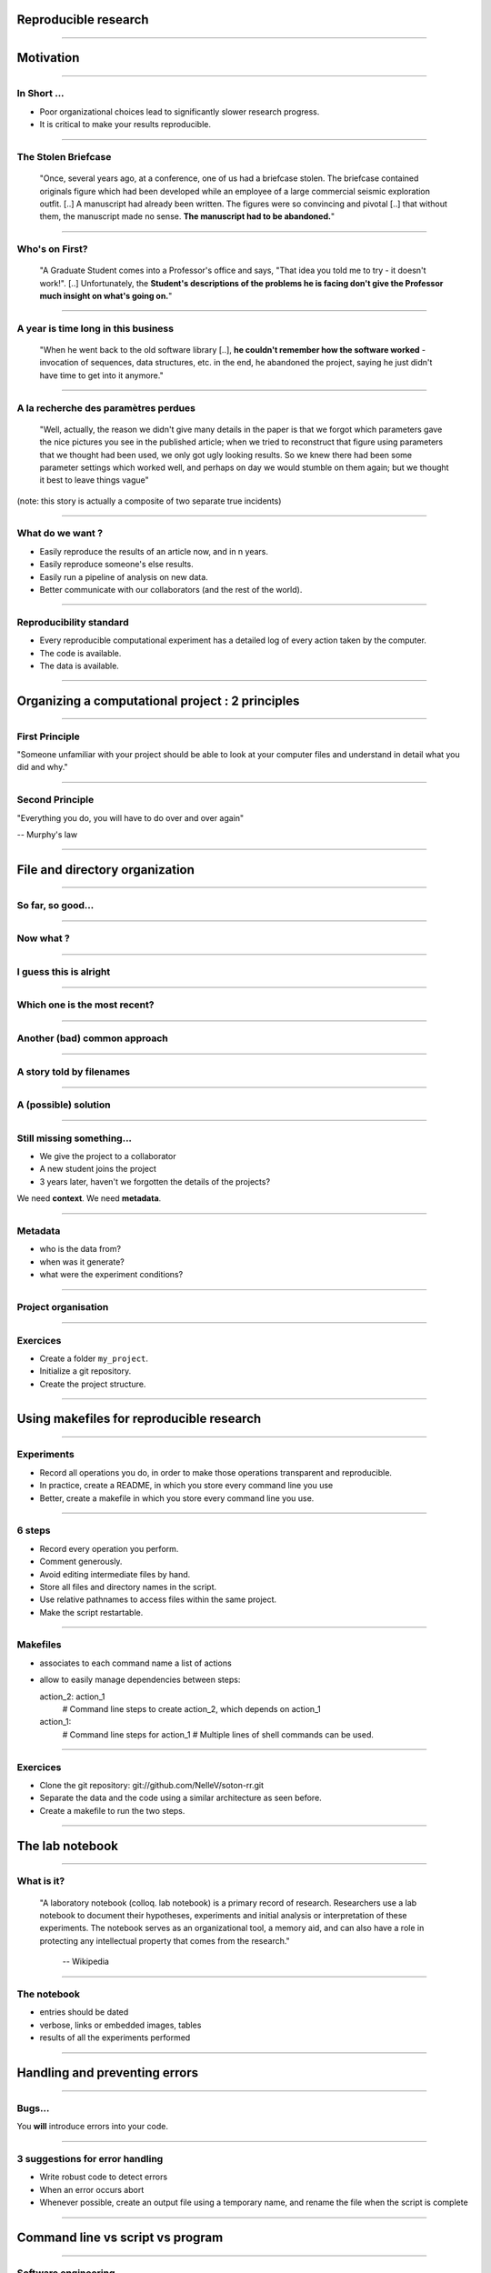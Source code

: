 Reproducible research
================================================================================

----

Motivation
================================================================================

----

In Short ...
--------------------------------------------------------------------------------

.. raw:: html

  <span class="big">

- Poor organizational choices lead to significantly slower research progress.
- It is critical to make your results reproducible.

.. raw:: html

   </span>

.. This presentation is based on Bill Noble's "A quick guide to organizing
.. computational biology projects". 

.. Bioinformatics courseworks, as many other scientific courseworks focus on
.. algorithms or bioinformatics software. Unfortunately, these course fail to
.. prepare students for day to day organizational challenges in a research
.. carreer. In this talk, I will present Bill Noble's strategy, some of Greg
.. Wilson's software carpentry tips, and Buckheit and Donoho's experience
.. concerning data management and experiments organizations 

.. Poor organization and poor software practices lead to significantly slower
   research progress. I will start by quoting extracts of Buckheit's and
   Donoho's paper on reproducible science, to underline the importance of good
   practices.

----

The Stolen Briefcase
--------------------------------------------------------------------------------

  "Once, several years ago, at a conference, one of us had a briefcase stolen.
  The briefcase contained originals figure which had been developed while an
  employee of a large commercial seismic exploration outfit. [..] A manuscript
  had already been written. The figures were so convincing and pivotal [..] that
  without them, the manuscript made no sense. **The manuscript had to be
  abandoned.**"

----

Who's on First?
--------------------------------------------------------------------------------

  "A Graduate Student comes into a Professor's office and says, "That idea you
  told me to try - it doesn't work!". [..] Unfortunately, the **Student's
  descriptions of the problems he is facing don't give the Professor much
  insight on what's going on.**"

----

A year is time long in this business
--------------------------------------------------------------------------------

  "When he went back to the old software library [..], **he couldn't remember
  how the software worked** - invocation of sequences, data structures, etc. in
  the end, he abandoned the project, saying he just didn't have time to get
  into it anymore."

----

A la recherche des paramètres perdues
--------------------------------------------------------------------------------

  "Well, actually, the reason we didn't give many details in the paper is that
  we forgot which parameters gave the nice pictures you see in the published
  article; when we tried to reconstruct that figure using parameters that we
  thought had been used, we only got ugly looking results. So we knew there
  had been some parameter settings which worked well, and perhaps on day we
  would stumble on them again; but we thought it best to leave things vague"

(note: this story is actually a composite of two separate true incidents)

----

What do we want ?
--------------------------------------------------------------------------------

- Easily reproduce the results of an article now, and in n years.
- Easily reproduce someone's else results.
- Easily run a pipeline of analysis on new data.
- Better communicate with our collaborators (and the rest of the world).

----

Reproducibility standard
--------------------------------------------------------------------------------

- Every reproducible computational experiment has a detailed log of every
  action taken by the computer.

- The code is available.

- The data is available.

----

Organizing a computational project : 2 principles
================================================================================

----

First Principle
--------------------------------------------------------------------------------

.. raw:: html

     <blockquote class="medium">

"Someone unfamiliar with your project should be able to look at your
computer files and understand in detail what you did and why."

.. raw:: html

     </blockquote>


----

Second Principle
-------------------------------------------------------------------------------

.. raw:: html

     <blockquote class="medium">

"Everything you do, you will have to do over and over again"

.. raw:: html

     </blockquote>

-- Murphy's law

----

File and directory  organization
================================================================================

----

So far, so good...
--------------------------------------------------------------------------------

.. image:: ./images/01_files.png
  :width: 750px

----

Now what ?
--------------------------------------------------------------------------------

.. image:: ./images/02_files.png
  :width: 750px

----

I guess this is alright
--------------------------------------------------------------------------------

.. image:: ./images/03_files.png
  :width: 750px

----

Which one is the most recent?
--------------------------------------------------------------------------------

.. image:: ./images/04_files.png
  :width: 750px

----

Another (bad) common approach
--------------------------------------------------------------------------------

.. image:: ./images/another_common_approach.png
   :width: 750px

----

A story told by filenames
--------------------------------------------------------------------------------


.. image:: ./images/version_control.gif

----

A (possible) solution
--------------------------------------------------------------------------------

.. image:: ./images/correct_.png
   :width: 750px

----

Still missing something...
--------------------------------------------------------------------------------

- We give the project to a collaborator
- A new student joins the project
- 3 years later, haven't we forgotten the details of the projects?

We need **context**. We need **metadata**.

----

Metadata
--------------------------------------------------------------------------------

- who is the data from?
- when was it generate?
- what were the experiment conditions?

.. image:: ./images/data.gif
   :width: 350px

----

Project organisation
--------------------------------------------------------------------------------

.. image:: ./images/project_organization.png
   :width: 750px

----

Exercices
--------------------------------------------------------------------------------

- Create a folder ``my_project``.
- Initialize a git repository.
- Create the project structure.

----

Using makefiles for reproducible research
================================================================================

----

Experiments
------------

- Record all operations you do, in order to make those operations transparent
  and reproducible.
- In practice, create a README, in which you store every command line you use
- Better, create a makefile in which you store every command line you use.

----

6 steps
---------

- Record every operation you perform.
- Comment generously.
- Avoid editing intermediate files by hand.
- Store all files and directory names in the script.
- Use relative pathnames to access files within the same project.
- Make the script restartable.

----

Makefiles
--------------------------------------------------------------------------------

- associates to each command name a list of actions
- allow to easily manage dependencies between steps::

  action_2: action_1
      # Command line steps to create action_2, which depends on action_1

  action_1:
      # Command line steps for action_1
      # Multiple lines of shell commands can be used.

----

Exercices
--------------------------------------------------------------------------------

.. FIXME
- Clone the git repository: git://github.com/NelleV/soton-rr.git
- Separate the data and the code using a similar architecture as seen before.
- Create a makefile to run the two steps.

----

The lab notebook
================================================================================

----

What is it?
--------------------------------------------------------------------------------

  "A laboratory notebook (colloq. lab notebook) is a primary record of research.
  Researchers use a lab notebook to document their hypotheses, experiments and
  initial analysis or interpretation of these experiments. The notebook serves
  as an organizational tool, a memory aid, and can also have a role in
  protecting any intellectual property that comes from the research."

      -- Wikipedia

----

The notebook
--------------------------------------------------------------------------------

- entries should be dated
- verbose, links or embedded images, tables
- results of all the experiments performed

----

Handling and preventing errors
================================================================================

----

Bugs...
--------------------------------------------------------------------------------

.. raw:: html

  <span class="big">

You **will** introduce errors into your code.

.. raw:: html

   </span>

.. image:: ./images/bug.png



-----

3 suggestions for error handling
--------------------------------------------------------------------------------

- Write robust code to detect errors
- When an error occurs abort
- Whenever possible, create an output file using a temporary name, and rename
  the file when the script is complete

----

Command line vs script vs program
================================================================================

----

Software engineering
--------------------------------------------------------------------------------

.. image:: ./images/good_code.png
   :width: 350px

----

4 types of script
--------------------------------------------------------------------------------

- Driver script:
- Single use script: data format conversion
- Project specific script: contains a generic functionality used by multiple
  experiments
- Multi projects script: functionnalities used across many projects (ROC
  curve, n-fold cross validation, etc).

----

Last but not least
================================================================================

----

The Value of Version Control
--------------------------------------------------------------------------------

.. image:: images/stolen_briefcase.png

----

Thanks for your attention
================================================================================
